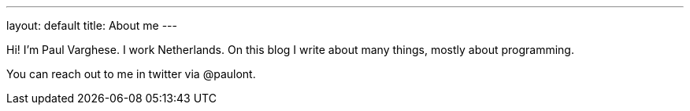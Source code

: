 ---
layout: default
title: About me
---

Hi! I'm Paul Varghese. I work Netherlands. On this blog I write about many things, mostly about programming.

You can reach out to me in twitter via @paulont.
